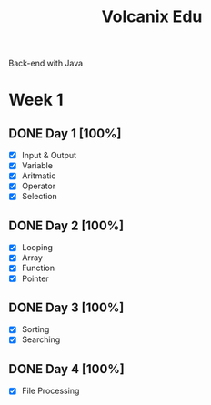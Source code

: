 #+TITLE: Volcanix Edu

Back-end with Java

* Week 1
** DONE Day 1 [100%]
  SCHEDULED: <2023-01-24 Tue>
  - [X] Input & Output
  - [X] Variable
  - [X] Aritmatic
  - [X] Operator
  - [X] Selection

** DONE Day 2 [100%]
  SCHEDULED: <2023-01-25 Wed>
  - [X] Looping
  - [X] Array
  - [X] Function
  - [X] Pointer
** DONE Day 3 [100%]
  SCHEDULED: <2023-01-26 Thu>
  - [X] Sorting
  - [X] Searching
** DONE Day 4 [100%]
  SCHEDULED: <2023-01-27 Fri>
  - [X] File Processing
